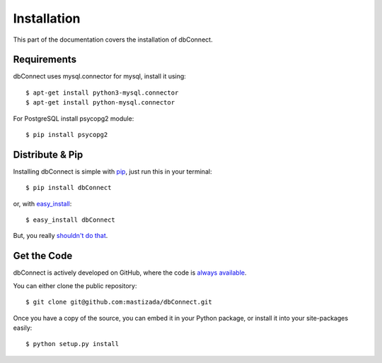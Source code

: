 .. _install:

Installation
============

This part of the documentation covers the installation of dbConnect.


Requirements
------------

dbConnect uses mysql.connector for mysql, install it using::

    $ apt-get install python3-mysql.connector
    $ apt-get install python-mysql.connector

For PostgreSQL install psycopg2 module::

    $ pip install psycopg2

Distribute & Pip
----------------

Installing dbConnect is simple with `pip <https://pip.pypa.io>`_, just run
this in your terminal::

    $ pip install dbConnect

or, with `easy_install <http://pypi.python.org/pypi/setuptools>`_::

    $ easy_install dbConnect

But, you really `shouldn't do that <https://stackoverflow.com/questions/3220404/why-use-pip-over-easy-install>`_.


Get the Code
------------

dbConnect is actively developed on GitHub, where the code is
`always available <https://github.com/mastizada/dbConnect>`_.

You can either clone the public repository::

    $ git clone git@github.com:mastizada/dbConnect.git

Once you have a copy of the source, you can embed it in your Python package,
or install it into your site-packages easily::

    $ python setup.py install
